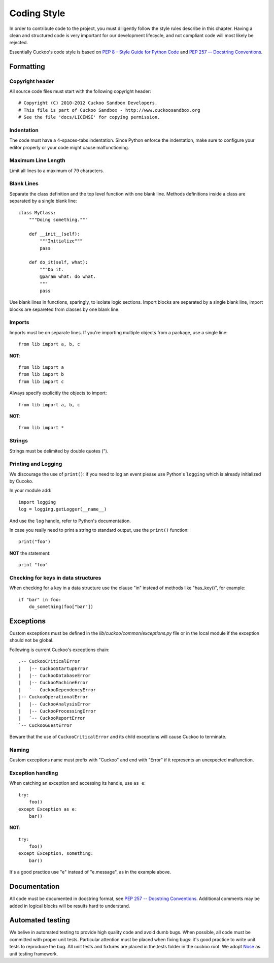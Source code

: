============
Coding Style
============

In order to contribute code to the project, you must diligently follow the
style rules describe in this chapter. Having a clean and structured code is
very important for our development lifecycle, and not compliant code will
most likely be rejected.

Essentially Cuckoo's code style is based on `PEP 8 - Style Guide for Python Code
<http://www.python.org/dev/peps/pep-0008/>`_ and `PEP 257 -- Docstring
Conventions <http://www.python.org/dev/peps/pep-0257/>`_.

Formatting
==========

Copyright header
----------------

All source code files must start with the following copyright header::

    # Copyright (C) 2010-2012 Cuckoo Sandbox Developers.
    # This file is part of Cuckoo Sandbox - http://www.cuckoosandbox.org
    # See the file 'docs/LICENSE' for copying permission.

Indentation
-----------

The code must have a 4-spaces-tabs indentation.
Since Python enforce the indentation, make sure to configure your editor
properly or your code might cause malfunctioning.

Maximum Line Length
-------------------

Limit all lines to a maximum of 79 characters.

Blank Lines
-----------

Separate the class definition and the top level function with one blank line.
Methods definitions inside a class are separated by a single blank line::

    class MyClass:
        """Doing something."""

        def __init__(self):
            """Initialize"""
            pass

        def do_it(self, what):
            """Do it.
            @param what: do what.
            """
            pass

Use blank lines in functions, sparingly, to isolate logic sections.
Import blocks are separated by a single blank line, import blocks are separeted
from classes by one blank line.

Imports
-------

Imports must be on separate lines. If you're importing multiple objects from a
package, use a single line::

    from lib import a, b, c

**NOT**::

    from lib import a
    from lib import b
    from lib import c

Always specify explicitly the objects to import::

    from lib import a, b, c

**NOT**::

    from lib import *

Strings
-------

Strings must be delimited by double quotes (").

Printing and Logging
--------------------

We discourage the use of ``print()``: if you need to log an event please use
Python's ``logging`` which is already initialized by Cucoko.

In your module add::

    import logging
    log = logging.getLogger(__name__)

And use the ``log`` handle, refer to Python's documentation.

In case you really need to print a string to standard output, use the 
``print()`` function::

    print("foo")

**NOT** the statement::

    print "foo"

Checking for keys in data structures
------------------------------------

When checking for a key in a data structure use the clause "in" instead of
methods like "has_key()", for example::

    if "bar" in foo:
        do_something(foo["bar"])

Exceptions
==========

Custom exceptions must be defined in the *lib/cuckoo/common/exceptions.py* file
or in the local module if the exception should not be global.

Following is current Cuckoo's exceptions chain::

    .-- CuckooCriticalError
    |   |-- CuckooStartupError
    |   |-- CuckooDatabaseError
    |   |-- CuckooMachineError
    |   `-- CuckooDependencyError
    |-- CuckooOperationalError
    |   |-- CuckooAnalysisError
    |   |-- CuckooProcessingError
    |   `-- CuckooReportError
    `-- CuckooGuestError

Beware that the use of ``CuckooCriticalError`` and its child exceptions will
cause Cuckoo to terminate.

Naming
------

Custom exceptions name must prefix with "Cuckoo" and end with "Error" if it
represents an unexpected malfunction.

Exception handling
------------------

When catching an exception and accessing its handle, use ``as e``::

    try:
        foo()
    except Exception as e:
        bar()

**NOT**::

    try:
        foo()
    except Exception, something:
        bar()

It's a good practice use "e" instead of "e.message", as in the example above.

Documentation
=============

All code must be documented in docstring format, see `PEP 257 -- Docstring
Conventions <http://www.python.org/dev/peps/pep-0257/>`_.
Additional comments may be added in logical blocks will be results hard to
understand.

Automated testing
=================

We belive in automated testing to provide high quality code and avoid dumb
bugs.
When possible, all code must be committed with proper unit tests. Particular
attention must be placed when fixing bugs: it's good practice to write unit
tests to reproduce the bug.
All unit tests and fixtures are placed in the tests folder in the cuckoo
root.
We adopt `Nose <http://nose.readthedocs.org/en/latest/>`_ as unit testing framework.
